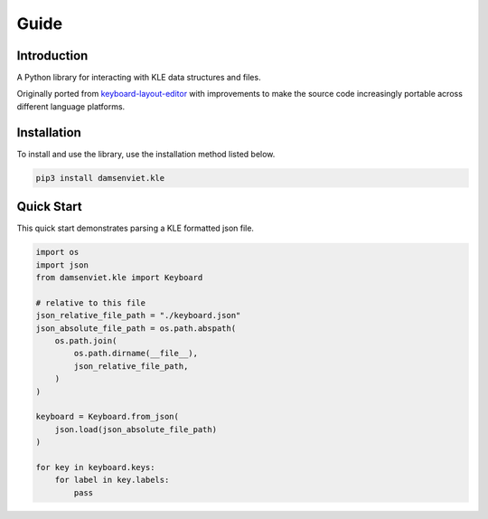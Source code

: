 Guide
=====

Introduction
------------

A Python library for interacting with KLE data structures and files.

Originally ported from `keyboard-layout-editor <https://github.com/ijprest/keyboard-layout-editor>`_
with improvements to make the source code increasingly portable across
different language platforms.

Installation
------------

To install and use the library, use the installation method listed below.

.. code-block:: sh
  
  pip3 install damsenviet.kle


Quick Start
-----------

This quick start demonstrates parsing a KLE formatted json file.

.. code-block:: python

  import os
  import json
  from damsenviet.kle import Keyboard

  # relative to this file
  json_relative_file_path = "./keyboard.json"
  json_absolute_file_path = os.path.abspath(
      os.path.join(
          os.path.dirname(__file__),
          json_relative_file_path,
      )
  )

  keyboard = Keyboard.from_json(
      json.load(json_absolute_file_path)
  )

  for key in keyboard.keys:
      for label in key.labels:
          pass
